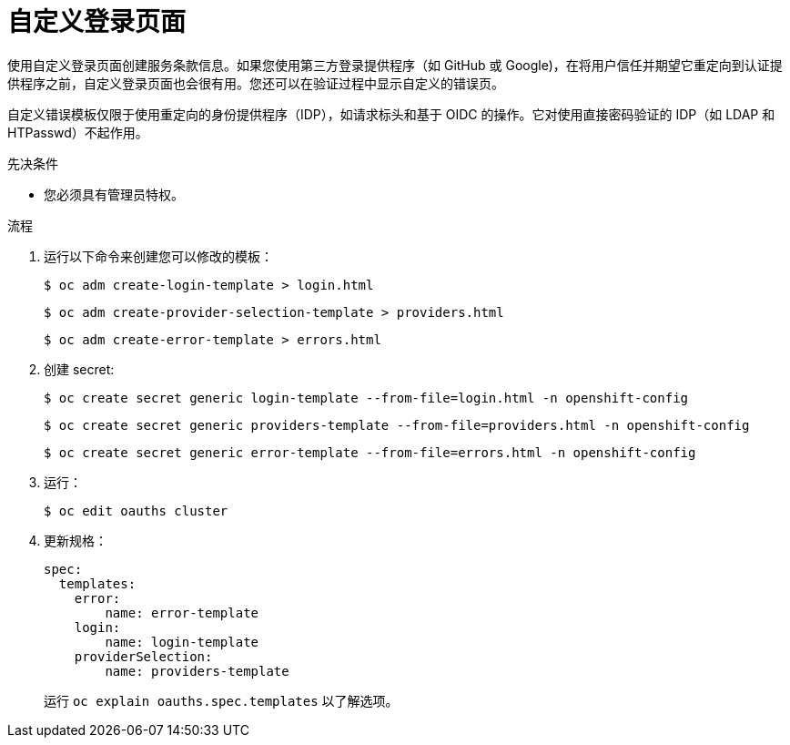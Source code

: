 // Module included in the following assemblies:
//
// * web_console/customizing-the-web-console.adoc

:_content-type: PROCEDURE
[id="customizing-the-login-page_{context}"]
= 自定义登录页面

使用自定义登录页面创建服务条款信息。如果您使用第三方登录提供程序（如 GitHub 或 Google)，在将用户信任并期望它重定向到认证提供程序之前，自定义登录页面也会很有用。您还可以在验证过程中显示自定义的错误页。

[注意]
====
自定义错误模板仅限于使用重定向的身份提供程序（IDP），如请求标头和基于 OIDC 的操作。它对使用直接密码验证的 IDP（如 LDAP 和 HTPasswd）不起作用。
====

.先决条件

* 您必须具有管理员特权。

.流程

. 运行以下命令来创建您可以修改的模板：
+
[source,terminal]
----
$ oc adm create-login-template > login.html
----
+
[source,terminal]
----
$ oc adm create-provider-selection-template > providers.html
----
+
[source,terminal]
----
$ oc adm create-error-template > errors.html
----

. 创建 secret:
+
[source,terminal]
----
$ oc create secret generic login-template --from-file=login.html -n openshift-config
----
+
[source,terminal]
----
$ oc create secret generic providers-template --from-file=providers.html -n openshift-config
----
+
[source,terminal]
----
$ oc create secret generic error-template --from-file=errors.html -n openshift-config
----

. 运行：
+
[source,terminal]
----
$ oc edit oauths cluster
----

. 更新规格：
+
[source,yaml]
----
spec:
  templates:
    error:
        name: error-template
    login:
        name: login-template
    providerSelection:
        name: providers-template
----
+
运行 `oc explain oauths.spec.templates` 以了解选项。
